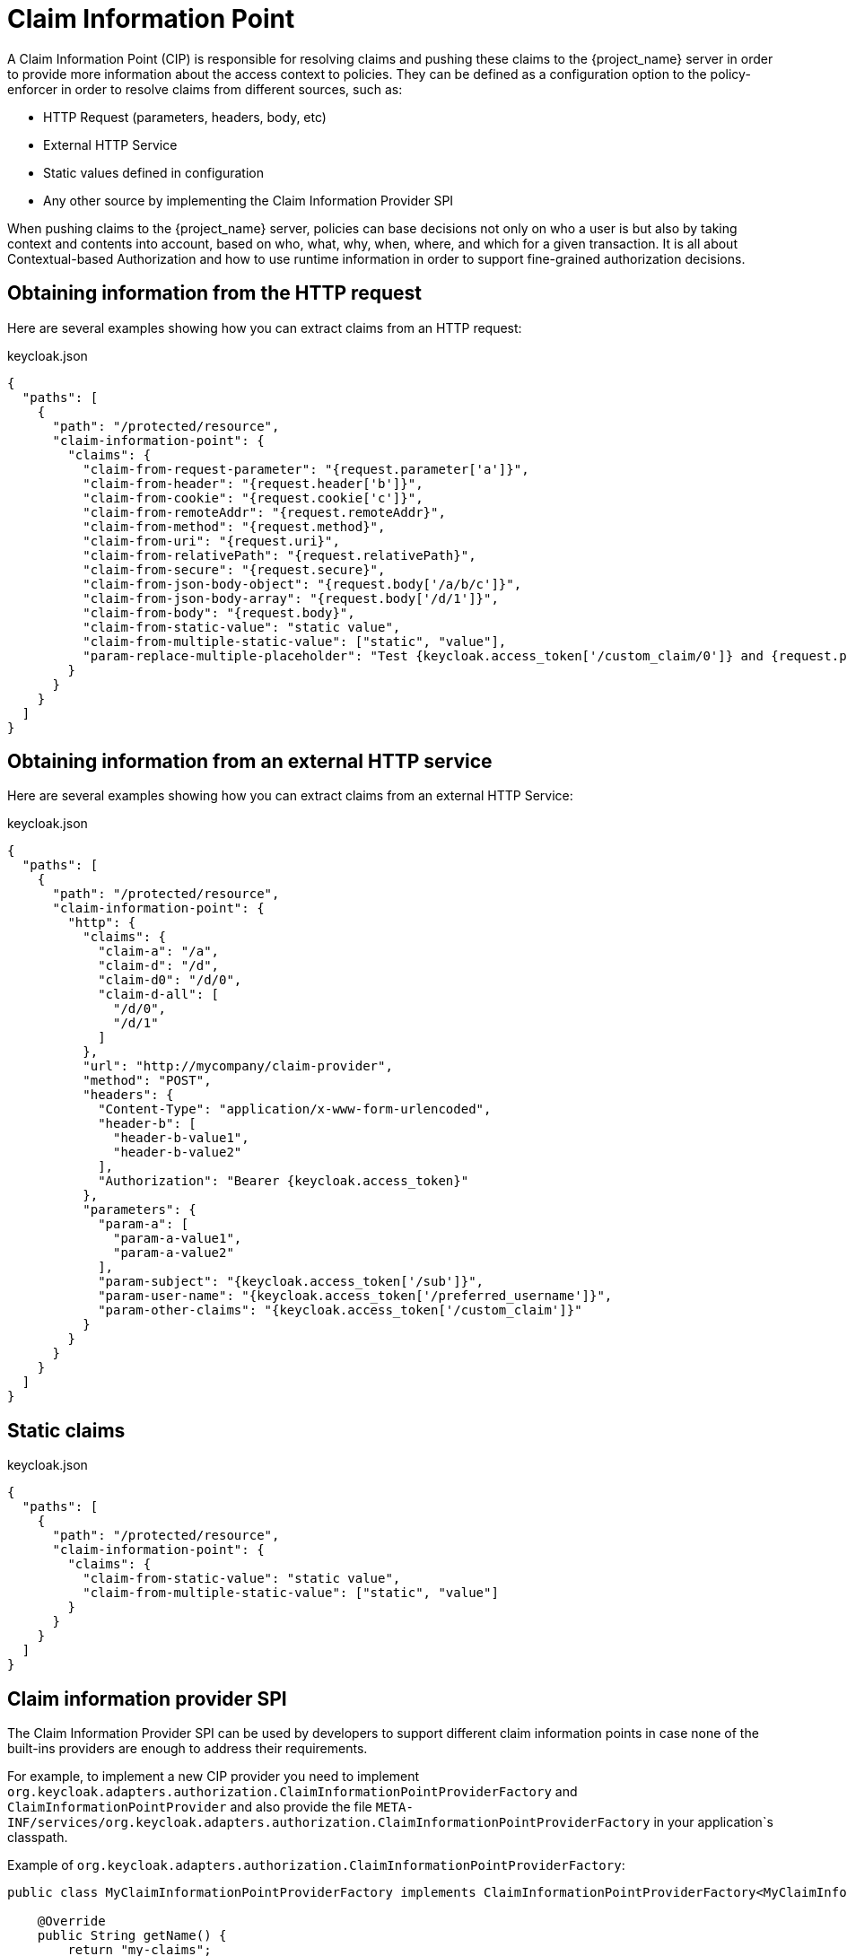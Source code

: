 [[_enforcer_claim_information_point]]
= Claim Information Point

A Claim Information Point (CIP) is responsible for resolving claims and pushing these claims to the {project_name} server
in order to provide more information about the access context to policies. They can be defined as a configuration option
to the policy-enforcer in order to resolve claims from different sources, such as:

* HTTP Request (parameters, headers, body, etc)
* External HTTP Service
* Static values defined in configuration
* Any other source by implementing the Claim Information Provider SPI

When pushing claims to the {project_name} server, policies can base decisions not only on who a user is but also by taking
context and contents into account, based on who, what, why, when, where, and which for a given transaction. It is all about
Contextual-based Authorization and how to use runtime information in order to support fine-grained authorization decisions.

== Obtaining information from the HTTP request

Here are several examples showing how you can extract claims from an HTTP request:

.keycloak.json
[source,json]
----
{
  "paths": [
    {
      "path": "/protected/resource",
      "claim-information-point": {
        "claims": {
          "claim-from-request-parameter": "{request.parameter['a']}",
          "claim-from-header": "{request.header['b']}",
          "claim-from-cookie": "{request.cookie['c']}",
          "claim-from-remoteAddr": "{request.remoteAddr}",
          "claim-from-method": "{request.method}",
          "claim-from-uri": "{request.uri}",
          "claim-from-relativePath": "{request.relativePath}",
          "claim-from-secure": "{request.secure}",
          "claim-from-json-body-object": "{request.body['/a/b/c']}",
          "claim-from-json-body-array": "{request.body['/d/1']}",
          "claim-from-body": "{request.body}",
          "claim-from-static-value": "static value",
          "claim-from-multiple-static-value": ["static", "value"],
          "param-replace-multiple-placeholder": "Test {keycloak.access_token['/custom_claim/0']} and {request.parameter['a']}"
        }
      }
    }
  ]
}
----

== Obtaining information from an external HTTP service

Here are several examples showing how you can extract claims from an external HTTP Service:

.keycloak.json
[source,json]
----
{
  "paths": [
    {
      "path": "/protected/resource",
      "claim-information-point": {
        "http": {
          "claims": {
            "claim-a": "/a",
            "claim-d": "/d",
            "claim-d0": "/d/0",
            "claim-d-all": [
              "/d/0",
              "/d/1"
            ]
          },
          "url": "http://mycompany/claim-provider",
          "method": "POST",
          "headers": {
            "Content-Type": "application/x-www-form-urlencoded",
            "header-b": [
              "header-b-value1",
              "header-b-value2"
            ],
            "Authorization": "Bearer {keycloak.access_token}"
          },
          "parameters": {
            "param-a": [
              "param-a-value1",
              "param-a-value2"
            ],
            "param-subject": "{keycloak.access_token['/sub']}",
            "param-user-name": "{keycloak.access_token['/preferred_username']}",
            "param-other-claims": "{keycloak.access_token['/custom_claim']}"
          }
        }
      }
    }
  ]
}
----

== Static claims

.keycloak.json
[source,json]
----
{
  "paths": [
    {
      "path": "/protected/resource",
      "claim-information-point": {
        "claims": {
          "claim-from-static-value": "static value",
          "claim-from-multiple-static-value": ["static", "value"]
        }
      }
    }
  ]
}
----

== Claim information provider SPI

The Claim Information Provider SPI can be used by developers to support different claim information points in case none of the
built-ins providers are enough to address their requirements.

For example, to implement a new CIP provider you need to implement `org.keycloak.adapters.authorization.ClaimInformationPointProviderFactory`
and `ClaimInformationPointProvider` and also provide the file `META-INF/services/org.keycloak.adapters.authorization.ClaimInformationPointProviderFactory`
in your application`s classpath.

Example of `org.keycloak.adapters.authorization.ClaimInformationPointProviderFactory`:

[source,java]
----
public class MyClaimInformationPointProviderFactory implements ClaimInformationPointProviderFactory<MyClaimInformationPointProvider> {

    @Override
    public String getName() {
        return "my-claims";
    }

    @Override
    public void init(PolicyEnforcer policyEnforcer) {

    }

    @Override
    public MyClaimInformationPointProvider create(Map<String, Object> config) {
        return new MyClaimInformationPointProvider(config);
    }
}
----

Every CIP provider must be associated with a name, as defined above in the `MyClaimInformationPointProviderFactory.getName` method. The name
will be used to map the configuration from the `claim-information-point` section in the `policy-enforcer` configuration to the implementation.

When processing requests, the policy enforcer will call the MyClaimInformationPointProviderFactory.create method in order to obtain an
instance of MyClaimInformationPointProvider. When called, any configuration defined for this particular CIP provider
(via claim-information-point) is passed as a map.

Example of `ClaimInformationPointProvider`:

[source,java]
----
public class MyClaimInformationPointProvider implements ClaimInformationPointProvider {

    private final Map<String, Object> config;

    public MyClaimInformationPointProvider(Map<String, Object> config) {
        this.config = config;
    }

    @Override
    public Map<String, List<String>> resolve(HttpFacade httpFacade) {
        Map<String, List<String>> claims = new HashMap<>();

        // put whatever claim you want into the map

        return claims;
    }
}
----
